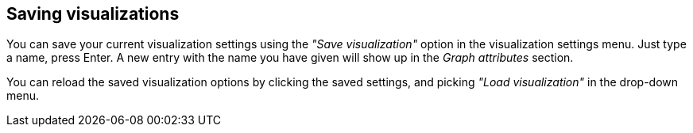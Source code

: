 ## Saving visualizations

You can save your current visualization settings using the _"Save visualization"_ option in the
visualization settings menu. Just type a name, press Enter. A
new entry with the name you have given will show up in the _Graph attributes_ section.

You can reload the saved visualization options by clicking the saved settings, and picking _"Load
visualization"_ in the drop-down menu.
